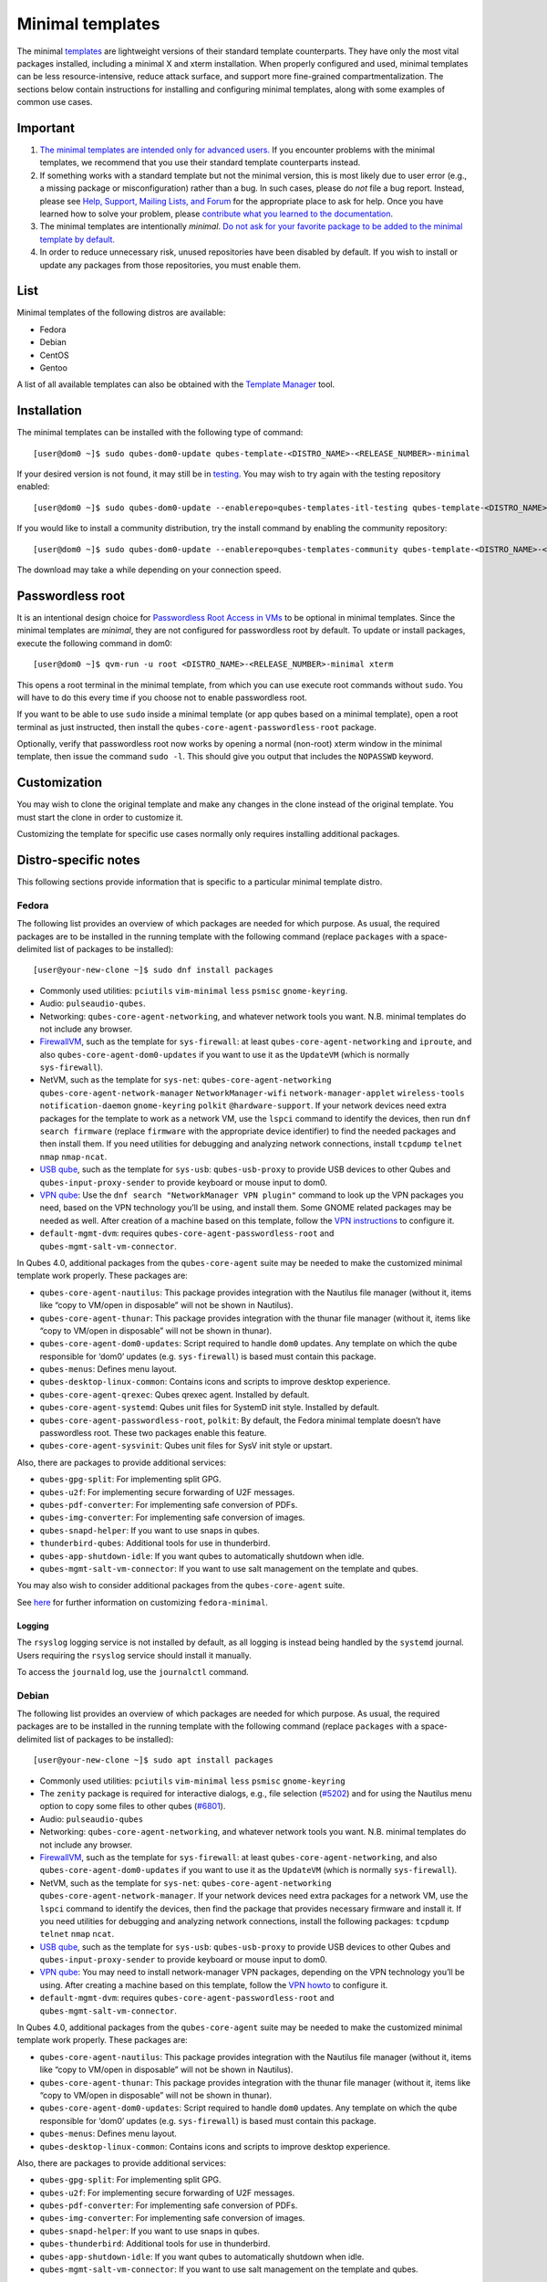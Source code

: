 =================
Minimal templates
=================

The minimal `templates </doc/templates/>`__ are lightweight versions of
their standard template counterparts. They have only the most vital
packages installed, including a minimal X and xterm installation. When
properly configured and used, minimal templates can be less
resource-intensive, reduce attack surface, and support more fine-grained
compartmentalization. The sections below contain instructions for
installing and configuring minimal templates, along with some examples
of common use cases.

Important
=========

1. `The minimal templates are intended only for advanced
   users. <https://forum.qubes-os.org/t/9717/15>`__ If you encounter
   problems with the minimal templates, we recommend that you use their
   standard template counterparts instead.

2. If something works with a standard template but not the minimal
   version, this is most likely due to user error (e.g., a missing
   package or misconfiguration) rather than a bug. In such cases, please
   do *not* file a bug report. Instead, please see `Help, Support,
   Mailing Lists, and Forum </support/>`__ for the appropriate place to
   ask for help. Once you have learned how to solve your problem, please
   `contribute what you learned to the
   documentation </doc/how-to-edit-the-documentation/>`__.

3. The minimal templates are intentionally *minimal*. `Do not ask for
   your favorite package to be added to the minimal template by
   default. </faq/#could-you-please-make-my-preference-the-default>`__

4. In order to reduce unnecessary risk, unused repositories have been
   disabled by default. If you wish to install or update any packages
   from those repositories, you must enable them.

List
====

Minimal templates of the following distros are available:

-  Fedora
-  Debian
-  CentOS
-  Gentoo

A list of all available templates can also be obtained with the
`Template Manager </doc/template-manager/>`__ tool.

Installation
============

The minimal templates can be installed with the following type of
command:

::

   [user@dom0 ~]$ sudo qubes-dom0-update qubes-template-<DISTRO_NAME>-<RELEASE_NUMBER>-minimal

If your desired version is not found, it may still be in
`testing </doc/testing/>`__. You may wish to try again with the testing
repository enabled:

::

   [user@dom0 ~]$ sudo qubes-dom0-update --enablerepo=qubes-templates-itl-testing qubes-template-<DISTRO_NAME>-<RELEASE_NUMBER>-minimal

If you would like to install a community distribution, try the install
command by enabling the community repository:

::

   [user@dom0 ~]$ sudo qubes-dom0-update --enablerepo=qubes-templates-community qubes-template-<DISTRO_NAME>-<RELEASE_NUMBER>-minimal

The download may take a while depending on your connection speed.

Passwordless root
=================

It is an intentional design choice for `Passwordless Root Access in
VMs </doc/vm-sudo/>`__ to be optional in minimal templates. Since the
minimal templates are *minimal*, they are not configured for
passwordless root by default. To update or install packages, execute the
following command in dom0:

::

   [user@dom0 ~]$ qvm-run -u root <DISTRO_NAME>-<RELEASE_NUMBER>-minimal xterm

This opens a root terminal in the minimal template, from which you can
use execute root commands without ``sudo``. You will have to do this
every time if you choose not to enable passwordless root.

If you want to be able to use ``sudo`` inside a minimal template (or app
qubes based on a minimal template), open a root terminal as just
instructed, then install the ``qubes-core-agent-passwordless-root``
package.

Optionally, verify that passwordless root now works by opening a normal
(non-root) xterm window in the minimal template, then issue the command
``sudo -l``. This should give you output that includes the ``NOPASSWD``
keyword.

Customization
=============

You may wish to clone the original template and make any changes in the
clone instead of the original template. You must start the clone in
order to customize it.

Customizing the template for specific use cases normally only requires
installing additional packages.

Distro-specific notes
=====================

This following sections provide information that is specific to a
particular minimal template distro.

Fedora
------

The following list provides an overview of which packages are needed for
which purpose. As usual, the required packages are to be installed in
the running template with the following command (replace ``packages``
with a space-delimited list of packages to be installed):

::

   [user@your-new-clone ~]$ sudo dnf install packages

-  Commonly used utilities: ``pciutils`` ``vim-minimal`` ``less``
   ``psmisc`` ``gnome-keyring``.
-  Audio: ``pulseaudio-qubes``.
-  Networking: ``qubes-core-agent-networking``, and whatever network
   tools you want. N.B. minimal templates do not include any browser.
-  `FirewallVM </doc/firewall/>`__, such as the template for
   ``sys-firewall``: at least ``qubes-core-agent-networking`` and
   ``iproute``, and also ``qubes-core-agent-dom0-updates`` if you want
   to use it as the ``UpdateVM`` (which is normally ``sys-firewall``).
-  NetVM, such as the template for ``sys-net``:
   ``qubes-core-agent-networking`` ``qubes-core-agent-network-manager``
   ``NetworkManager-wifi`` ``network-manager-applet`` ``wireless-tools``
   ``notification-daemon`` ``gnome-keyring`` ``polkit``
   ``@hardware-support``. If your network devices need extra packages
   for the template to work as a network VM, use the ``lspci`` command
   to identify the devices, then run ``dnf search firmware`` (replace
   ``firmware`` with the appropriate device identifier) to find the
   needed packages and then install them. If you need utilities for
   debugging and analyzing network connections, install ``tcpdump``
   ``telnet`` ``nmap`` ``nmap-ncat``.
-  `USB qube </doc/usb-qubes/>`__, such as the template for ``sys-usb``:
   ``qubes-usb-proxy`` to provide USB devices to other Qubes and
   ``qubes-input-proxy-sender`` to provide keyboard or mouse input to
   dom0.
-  `VPN
   qube <https://github.com/Qubes-Community/Contents/blob/master/docs/configuration/vpn.md>`__:
   Use the ``dnf search "NetworkManager VPN plugin"`` command to look up
   the VPN packages you need, based on the VPN technology you’ll be
   using, and install them. Some GNOME related packages may be needed as
   well. After creation of a machine based on this template, follow the
   `VPN
   instructions <https://github.com/Qubes-Community/Contents/blob/master/docs/configuration/vpn.md#set-up-a-proxyvm-as-a-vpn-gateway-using-networkmanager>`__
   to configure it.
-  ``default-mgmt-dvm``: requires ``qubes-core-agent-passwordless-root``
   and ``qubes-mgmt-salt-vm-connector``.

In Qubes 4.0, additional packages from the ``qubes-core-agent`` suite
may be needed to make the customized minimal template work properly.
These packages are:

-  ``qubes-core-agent-nautilus``: This package provides integration with
   the Nautilus file manager (without it, items like “copy to VM/open in
   disposable” will not be shown in Nautilus).
-  ``qubes-core-agent-thunar``: This package provides integration with
   the thunar file manager (without it, items like “copy to VM/open in
   disposable” will not be shown in thunar).
-  ``qubes-core-agent-dom0-updates``: Script required to handle ``dom0``
   updates. Any template on which the qube responsible for ‘dom0’
   updates (e.g. ``sys-firewall``) is based must contain this package.
-  ``qubes-menus``: Defines menu layout.
-  ``qubes-desktop-linux-common``: Contains icons and scripts to improve
   desktop experience.
-  ``qubes-core-agent-qrexec``: Qubes qrexec agent. Installed by
   default.
-  ``qubes-core-agent-systemd``: Qubes unit files for SystemD init
   style. Installed by default.
-  ``qubes-core-agent-passwordless-root``, ``polkit``: By default, the
   Fedora minimal template doesn’t have passwordless root. These two
   packages enable this feature.
-  ``qubes-core-agent-sysvinit``: Qubes unit files for SysV init style
   or upstart.

Also, there are packages to provide additional services:

-  ``qubes-gpg-split``: For implementing split GPG.
-  ``qubes-u2f``: For implementing secure forwarding of U2F messages.
-  ``qubes-pdf-converter``: For implementing safe conversion of PDFs.
-  ``qubes-img-converter``: For implementing safe conversion of images.
-  ``qubes-snapd-helper``: If you want to use snaps in qubes.
-  ``thunderbird-qubes``: Additional tools for use in thunderbird.
-  ``qubes-app-shutdown-idle``: If you want qubes to automatically
   shutdown when idle.
-  ``qubes-mgmt-salt-vm-connector``: If you want to use salt management
   on the template and qubes.

You may also wish to consider additional packages from the
``qubes-core-agent`` suite.

See
`here <https://github.com/Qubes-Community/Contents/blob/master/docs/customization/fedora-minimal-template-customization.md>`__
for further information on customizing ``fedora-minimal``.

Logging
~~~~~~~

The ``rsyslog`` logging service is not installed by default, as all
logging is instead being handled by the ``systemd`` journal. Users
requiring the ``rsyslog`` service should install it manually.

To access the ``journald`` log, use the ``journalctl`` command.

Debian
------

The following list provides an overview of which packages are needed for
which purpose. As usual, the required packages are to be installed in
the running template with the following command (replace ``packages``
with a space-delimited list of packages to be installed):

::

   [user@your-new-clone ~]$ sudo apt install packages

-  Commonly used utilities: ``pciutils`` ``vim-minimal`` ``less``
   ``psmisc`` ``gnome-keyring``
-  The ``zenity`` package is required for interactive dialogs, e.g.,
   file selection
   (`#5202 <https://github.com/QubesOS/qubes-issues/issues/5202>`__) and
   for using the Nautilus menu option to copy some files to other qubes
   (`#6801 <https://github.com/QubesOS/qubes-issues/issues/6801>`__).
-  Audio: ``pulseaudio-qubes``
-  Networking: ``qubes-core-agent-networking``, and whatever network
   tools you want. N.B. minimal templates do not include any browser.
-  `FirewallVM </doc/firewall/>`__, such as the template for
   ``sys-firewall``: at least ``qubes-core-agent-networking``, and also
   ``qubes-core-agent-dom0-updates`` if you want to use it as the
   ``UpdateVM`` (which is normally ``sys-firewall``).
-  NetVM, such as the template for ``sys-net``:
   ``qubes-core-agent-networking`` ``qubes-core-agent-network-manager``.
   If your network devices need extra packages for a network VM, use the
   ``lspci`` command to identify the devices, then find the package that
   provides necessary firmware and install it. If you need utilities for
   debugging and analyzing network connections, install the following
   packages: ``tcpdump`` ``telnet`` ``nmap`` ``ncat``.
-  `USB qube </doc/usb-qubes/>`__, such as the template for ``sys-usb``:
   ``qubes-usb-proxy`` to provide USB devices to other Qubes and
   ``qubes-input-proxy-sender`` to provide keyboard or mouse input to
   dom0.
-  `VPN
   qube <https://github.com/Qubes-Community/Contents/blob/master/docs/configuration/vpn.md>`__:
   You may need to install network-manager VPN packages, depending on
   the VPN technology you’ll be using. After creating a machine based on
   this template, follow the `VPN
   howto <https://github.com/Qubes-Community/Contents/blob/master/docs/configuration/vpn.md#set-up-a-proxyvm-as-a-vpn-gateway-using-networkmanager>`__
   to configure it.
-  ``default-mgmt-dvm``: requires ``qubes-core-agent-passwordless-root``
   and ``qubes-mgmt-salt-vm-connector``.

In Qubes 4.0, additional packages from the ``qubes-core-agent`` suite
may be needed to make the customized minimal template work properly.
These packages are:

-  ``qubes-core-agent-nautilus``: This package provides integration with
   the Nautilus file manager (without it, items like “copy to VM/open in
   disposable” will not be shown in Nautilus).
-  ``qubes-core-agent-thunar``: This package provides integration with
   the thunar file manager (without it, items like “copy to VM/open in
   disposable” will not be shown in thunar).
-  ``qubes-core-agent-dom0-updates``: Script required to handle ``dom0``
   updates. Any template on which the qube responsible for ‘dom0’
   updates (e.g. ``sys-firewall``) is based must contain this package.
-  ``qubes-menus``: Defines menu layout.
-  ``qubes-desktop-linux-common``: Contains icons and scripts to improve
   desktop experience.

Also, there are packages to provide additional services:

-  ``qubes-gpg-split``: For implementing split GPG.
-  ``qubes-u2f``: For implementing secure forwarding of U2F messages.
-  ``qubes-pdf-converter``: For implementing safe conversion of PDFs.
-  ``qubes-img-converter``: For implementing safe conversion of images.
-  ``qubes-snapd-helper``: If you want to use snaps in qubes.
-  ``qubes-thunderbird``: Additional tools for use in thunderbird.
-  ``qubes-app-shutdown-idle``: If you want qubes to automatically
   shutdown when idle.
-  ``qubes-mgmt-salt-vm-connector``: If you want to use salt management
   on the template and qubes.

Documentation on all of these can be found in the `docs </doc/>`__.

You could, of course, use ``qubes-vm-recommended`` to automatically
install many of these, but in that case you are well on the way to a
standard Debian template.

CentOS
------

The following list provides an overview of which packages are needed for
which purpose. As usual, the required packages are to be installed in
the running template with the following command (replace ``packages``
with a space-delimited list of packages to be installed):

::

   [user@your-new-clone ~]$ sudo yum install packages

-  Commonly used utilities: ``pciutils`` ``vim-minimal`` ``less``
   ``psmisc`` ``gnome-keyring``
-  Audio: ``pulseaudio-qubes``.
-  Networking: ``qubes-core-agent-networking``, and whatever network
   tools you want. N.B. minimal templates do not include any browser.
-  `FirewallVM </doc/firewall/>`__, such as the template for
   ``sys-firewall``: at least ``qubes-core-agent-networking``, and also
   ``qubes-core-agent-dom0-updates`` if you want to use it as the
   ``UpdateVM`` (which is normally ``sys-firewall``).
-  NetVM, such as the template for ``sys-net``:
   ``qubes-core-agent-networking`` ``qubes-core-agent-network-manager``
   ``NetworkManager-wifi`` ``network-manager-applet`` ``wireless-tools``
   ``notification-daemon`` ``gnome-keyring``. If your network devices
   need extra packages for a network VM, use the ``lspci`` command to
   identify the devices, then find the package that provides necessary
   firnware and install it. If you need utilities for debugging and
   analyzing network connections, install the following packages:
   ``tcpdump`` ``telnet`` ``nmap`` ``nmap-ncat``
-  `USB qube </doc/usb-qubes/>`__, such as the template for ``sys-usb``:
   ``qubes-usb-proxy`` to provide USB devices to other Qubes and
   ``qubes-input-proxy-sender`` to provide keyboard or mouse input to
   dom0.
-  `VPN
   qube <https://github.com/Qubes-Community/Contents/blob/master/docs/configuration/vpn.md>`__:
   You may need to install network-manager VPN packages, depending on
   the VPN technology you’ll be using. After creating a machine based on
   this template, follow the `VPN
   howto <https://github.com/Qubes-Community/Contents/blob/master/docs/configuration/vpn.md#set-up-a-proxyvm-as-a-vpn-gateway-using-networkmanager>`__
   to configure it.
-  ``default-mgmt-dvm``: requires ``qubes-core-agent-passwordless-root``
   and ``qubes-mgmt-salt-vm-connector``.

In Qubes 4.0, additional packages from the ``qubes-core-agent`` suite
may be needed to make the customized minimal template work properly.
These packages are:

-  ``qubes-core-agent-nautilus``: This package provides integration with
   the Nautilus file manager (without it, items like “copy to VM/open in
   disposable” will not be shown in Nautilus).
-  ``qubes-core-agent-thunar``: This package provides integration with
   the thunar file manager (without it, items like “copy to VM/open in
   disposable” will not be shown in thunar).
-  ``qubes-core-agent-dom0-updates``: Script required to handle ``dom0``
   updates. Any template on which the qube responsible for ‘dom0’
   updates (e.g. ``sys-firewall``) is based must contain this package.
-  ``qubes-menus``: Defines menu layout.
-  ``qubes-desktop-linux-common``: Contains icons and scripts to improve
   desktop experience.

Also, there are packages to provide additional services:

-  ``qubes-gpg-split``: For implementing split GPG.
-  ``qubes-pdf-converter``: For implementing safe conversion of PDFs.
-  ``qubes-img-converter``: For implementing safe conversion of images.
-  ``qubes-snapd-helper``: If you want to use snaps in qubes.
-  ``qubes-mgmt-salt-vm-connector``: If you want to use salt management
   on the template and qubes.

Documentation on all of these can be found in the `docs </doc/>`__.

You could, of course, use ``qubes-vm-recommended`` to automatically
install many of these, but in that case you are well on the way to a
standard Debian template.
